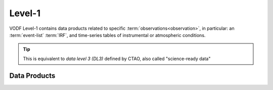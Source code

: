 Level-1
=======

VODF Level-1 contains data products related to specific
:term:`observations<observation>`, in particular: an :term:`event-list`
:term:`IRF`, and time-series tables of instrumental or atmospheric conditions.

.. tip:: This is equivalent to *data level 3 (DL3)* defined by CTAO, also called "science-ready data"

.. uml:: level-1.plantuml
   :caption: VODF **Level-1** Data Model


Data Products
-------------
